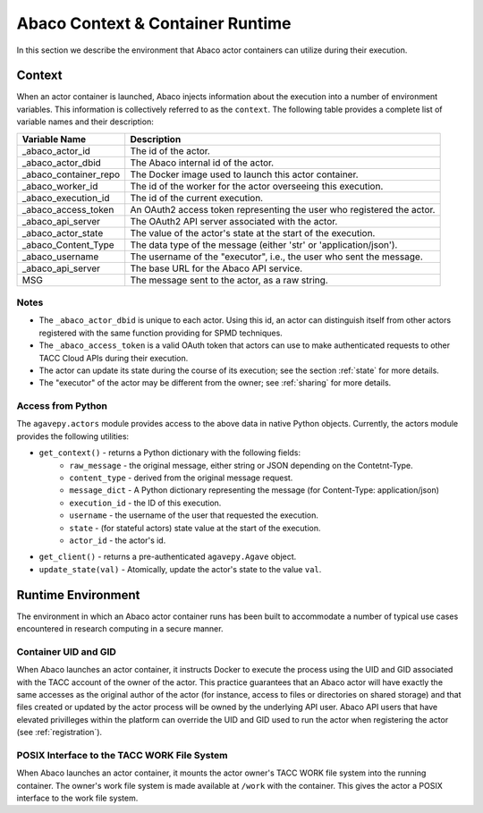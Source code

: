 .. _context:

=================================
Abaco Context & Container Runtime
=================================

In this section we describe the environment that Abaco actor containers can utilize during their execution.

Context
-------

When an actor container is launched, Abaco injects information about the execution into a number of environment
variables. This information is collectively referred to as the ``context``. The following table provides a complete
list of variable names and their description:

+----------------------+-------------------------------------------------------------------------+
| Variable Name        | Description                                                             |
+======================+=========================================================================+
| _abaco_actor_id      | The id of the actor.                                                    |
+----------------------+-------------------------------------------------------------------------+
| _abaco_actor_dbid    | The Abaco internal id of the actor.                                     |
+----------------------+-------------------------------------------------------------------------+
| _abaco_container_repo| The Docker image used to launch this actor container.                   |
+----------------------+-------------------------------------------------------------------------+
| _abaco_worker_id     | The id of the worker for the actor overseeing this execution.           |
+----------------------+-------------------------------------------------------------------------+
| _abaco_execution_id  | The id of the current execution.                                        |
+----------------------+-------------------------------------------------------------------------+
| _abaco_access_token  | An OAuth2 access token representing the user who registered the actor.  |
+----------------------+-------------------------------------------------------------------------+
| _abaco_api_server    | The OAuth2 API server associated with the actor.                        |
+----------------------+-------------------------------------------------------------------------+
| _abaco_actor_state   | The value of the actor's state at the start of the execution.           |
+----------------------+-------------------------------------------------------------------------+
| _abaco_Content_Type  | The data type of the message (either 'str' or 'application/json').      |
+----------------------+-------------------------------------------------------------------------+
| _abaco_username      | The username of the "executor", i.e., the user who sent the message.    |
+----------------------+-------------------------------------------------------------------------+
| _abaco_api_server    | The base URL for the Abaco API service.                                 |
+----------------------+-------------------------------------------------------------------------+
|  MSG                 | The message sent to the actor, as a raw string.                         |
+----------------------+-------------------------------------------------------------------------+


Notes
~~~~~

- The ``_abaco_actor_dbid`` is unique to each actor. Using this id, an actor can distinguish itself from other actors registered with the same function providing for SPMD techniques.
- The ``_abaco_access_token`` is a valid OAuth token that actors can use to make authenticated requests to other TACC Cloud APIs during their execution.
- The actor can update its state during the course of its execution; see the section :ref:`state` for more details.
- The "executor" of the actor may be different from the owner; see :ref:`sharing` for more details.


Access from Python
~~~~~~~~~~~~~~~~~~

The ``agavepy.actors`` module provides access to the above data in native Python objects.
Currently, the actors module provides the following utilities:

* ``get_context()`` - returns a Python dictionary with the following fields:
    * ``raw_message`` - the original message, either string or JSON depending on the Contetnt-Type.
    * ``content_type`` - derived from the original message request.
    * ``message_dict`` - A Python dictionary representing the message (for Content-Type: application/json)
    * ``execution_id`` - the ID of this execution.
    * ``username`` - the username of the user that requested the execution.
    * ``state`` - (for stateful actors) state value at the start of the execution.
    * ``actor_id`` - the actor's id.
* ``get_client()`` - returns a pre-authenticated ``agavepy.Agave`` object.
* ``update_state(val)`` - Atomically, update the actor's state to the value ``val``.


Runtime Environment
-------------------

The environment in which an Abaco actor container runs has been built to accommodate a number of typical use cases
encountered in research computing in a secure manner.


Container UID and GID
~~~~~~~~~~~~~~~~~~~~~

When Abaco launches an actor container, it instructs Docker to execute the process using the UID and GID associated
with the TACC account of the owner of the actor. This practice guarantees that an Abaco actor will have exactly the
same accesses as the original author of the actor (for instance, access to files or directories on shared storage)
and that files created or updated by the actor process will be owned by the underlying API user.
Abaco API users that have elevated privilleges within the platform can override the UID and GID used to run the
actor when registering the actor (see :ref:`registration`).


POSIX Interface to the TACC WORK File System
~~~~~~~~~~~~~~~~~~~~~~~~~~~~~~~~~~~~~~~~~~~~

When Abaco launches an actor container, it mounts the actor owner's TACC WORK file system into the running container.
The owner's work file system is made available at ``/work`` with the container. This gives the actor a POSIX
interface to the work file system.